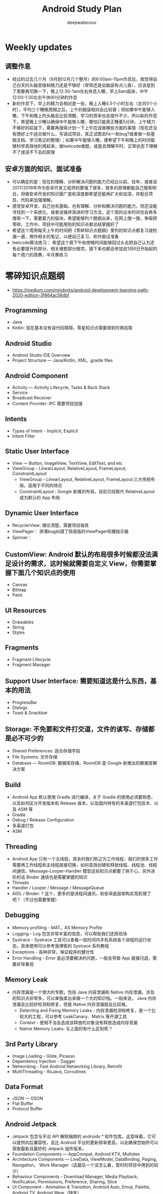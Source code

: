 #+latex_class: cn-article
#+title: Android Study Plan
#+author: deepwaterooo

* Weekly updates

** 调整作息
- 经过的过去几个月（9月到12月几个整月）的6:00am-11pm作息后，我觉得自己白天的头脑思维和精力还是不够好（常常还是会脑袋有点儿昏），应该是到了需要再切换一下，晚上12:30-1am左右休息入睡，早上6am起床，中午12:00-1:30左右午休90分钟的作息
- 新的作息下，早上的精力会相对差一些，晚上入睡4.5个小时左右（总共5个小时），平均三个睡眠周期之后，上午的脑袋相对会比较昏；但如果中午能够入睡，下午和晚上的头脑会比较清醒，学习的效率也会提升不少。所以新的作息下，希望晚上少睡以确保中午能够入睡，哪怕只能真正睡着5分钟，上午精力不够好的前提下，需要再搜索计划一下上午应该做哪些方面的事情（现在还没有想好上午适合做什么，写调试项目，真正试图去fix一些bug?或者做一些基础文档、学习笔记的整理）；如果中午能够入睡，便希望下午和晚上的时间能够科学高效地利用起来，做leetcode难题，或是去理解平时、正常状态下理解不了或读不下去的原理

** 安卓方面的知识、面试准备
- 可以确定的是：现在的理解、分析解决问题的能力已经比以前、往年，或者说2017/2018年作为安卓开发工程师的要强了很多，很多的原理都能自己搜索明白，但做安卓开发的知识面广度和深度都希望还能再扩大和加深，并配合项目、代码来加强理解。
- 感觉安卓开发，自己也有基础，也有理解、分析和解决问题的能力，但还没能寻找到一个系统化、或者说循序渐进的学习方法，这个周的业余时间也会再多搜索一下，需要着力的版块，希望能够列个题纲出来，在网上搜一搜，争取把零碎，工作中、项目中可能用到的知识点都总结掌握好了
- 希望这个周用每天上午的时间把《零碎知识点题纲》里列的知识点都复习或检漏一遍，用作相关的笔记，以便自己复习，和作面试准备
- leetcode算法练习： 希望这个周下午和傍晚时间能够回过头去把自己认为还有必要提升的部分、相关难题部分做完，接下来也都会参加自1月8日开始起的每个周六的周赛，半月赛练习

* 零碎知识点题纲
- https://medium.com/mindorks/android-development-learning-path-2020-edition-3f464ac56dbf
** Programming
- Java
- Kotlin: 现在基本没有读代码障碍，零星知识点需要用到时再拾取
** Android Studio
- Android Studio IDE Overview
- Project Structure — Java/Kotlin, XML, .gradle files
** Android Component
- Activity — Activity Lifecycle, Tasks & Back Stack
- Service
- Broadcast Receiver
- Content Provider: IPC 需要项目加强
** Intents
- Types of Intent - Implicit, Explicit
- Intent Filter
** Static User Interface
- View — Button, ImageView, TextView, EditText, and etc
- ViewGroup - LinearLayout, RelativeLayout, FrameLayout, ConstraintLayout
  - ViewGroup - LinearLayout, RelativeLayout, FrameLayout:三大传统布局，适用于不同的场合
  - ConstraintLayout : Google 新推的布局，目前已经取代 RelativeLayout 成为默认的 App 布局
** Dynamic User Interface
- RecyclerView: 理论清楚，需要项目锻炼
- ViewPager： 拼凑bug纠错了简易版的ViewPager轮播指示器
- Spinner： 
** CustomView: Android 默认的布局很多时候都没法满足设计的需求，这时候就需要自定义 View，你需要掌握下面几个知识点的使用
- Canvas
- Bitmap
- Paint
** UI Resources
- Drawables
- String
- Styles
** Fragments
- Fragment Lifecycle
- Fragment Manager
** Support User Interface: 需要知道这是什么东西，基本的用法
- ProgressBar
- Dialogs
- Toast & Snackbar
** Storage: 不免要和文件打交道，文件的读写、存储都是必不可少的
- Shared Preferences: 适合存储字段
- File Systems: 文件存储
- Database — RoomDB: 数据库存储，RoomDB 是 Google 新推出的数据库解决方案
** Build
- Android App 默认使用 Gradle 进行编译，关于 Gradle 的使用必须要熟悉，以及如何区分开发版本和 Release 版本，以及国内特有的多渠道打包技术、以及 ASM 等
- Gradle
- Debug / Release Configuration
- 多渠道打包
- ASM
** Threading
- Android App 只有一个主线程，其余的我们称之为工作线程，我们的很多工作需要再工作线程和主线程直接切换，如何高效创建和释放线程、线程池、线程间通信、Message-Looper-Handler 模型这些知识点都要了熟于心，另外进阶的话 Binder 通信也是需要掌握的知识
- Threads
- Handler / Looper / Message / MessageQueue
- AIDL / Binder: ? 这个，更多的是进程间通讯，和安卓底层架构实现机理了吧？（不过也需要掌握）
** Debugging
- Memory profiling - MAT，AS Memory Profile
- Logging - Log 包含非常丰富的信息，可以帮助我们还原现场
- Systrace - Systrace 工具可以查看一段时间内手机系统各个进程的运行状态，具体使用可以参考我博客的 Systrace 系列教程
- Exceptions - 各种异常，保证程序的健壮性
- Error Handling - Error 是必须要解决的问题，一般会导致 App 直接闪退，需要非常重视
** Memory Leak
- 内存泄漏是一个很大的专题，包括 Java 内容泄漏和 Native 内存泄漏，涉及的知识点非常多，可以单独拿出来做一个大的知识栈。一般来说， Java 内存泄漏会比较好检测和修复，但是 Native 内存泄漏就会比较难。
  - Detecting and Fixing Memory Leaks - 内存泄漏检测和修复，是一个比较大的工程，可以参考 LeakCanary、Matrix 等开源工具
  - Context - 使用不当会造成该释放的对象没有释放造成内存泄漏
  - Native Memory Leaks: 与上面的有什么区别呢？
** 3rd Party Library
- Image Loading - Glide, Picasso
- Dependency Injection - Dagger
- Networking - Fast Android Networking Library, Retrofit
- MultiThreading - RxJava, Coroutines
** Data Format
- JSON — GSON
- Flat Buffer
- Protocol Buffer
** Android Jetpack
- Jetpack 包含与平台 API 解除捆绑的 androidx.* 软件包库。这意味着，它可以提供向后兼容性，且比 Android 平台的更新频率更高，以此确保您始终可以获取最新且最好的 Jetpack 组件版本。
- Foundation Components — AppCompat, Android KTX, Multidex
- Architecture Components — LiveData, ViewModel, DataBinding, Paging, Navigation， Work Manager（这最后一个没怎么看，暂时的项目中用到的较少）
- Behaviour Components - Download Manager, Media Playback, Notification, Permissions, Preference, Sharing, Slice
- UI Component - Animation & Transition, Android Auto, Emoji, Palette, Android TV, Android Wear（缺失）
** Architecture
- MVVM - MVVM 是 Model-View-ViewModel的简写。它本质上就是 MVC 的改进版。MVVM 就是将其中的 View 的状态和行为抽象化，让我们将视图 UI 和业务逻辑分开
- MVI ？
- MVP - MVP 从更早的 MVC 框架演变过来，与 MVC 有一定的相似性：Controller/Presenter 负责逻辑的处理，Model 提供数据，View 负责显示
** Unit Testing
- Local Unit Testing
- Instrumentation Testing
** Firebase：只是接触过，要加强
- FCM
- Crashlytics
- Analytics
- Remote Config
- App Indexing
- Dynamic Link
** Security：只是接触过，要加强
- Encrypt / Decrypt
- Proguard
- R8
** App Release
- .keystore file
- App Bundle
- Playstore
- 多渠道打包
- 插件化

* 超详细的-Android超神学习路线总结
** 第一阶段，基础入门（java部分）
- 1、计算机基础知识计算机基础、DOs常用命令java概述、j环境安装配置、环境变量配置、Java程序入门（掌握）
- 2、编程基础常量与变量、数据类型、运算符、流程控制语句、方法、数组（掌握）
- 3、面向对象（重点）类与对象、封装、继承、多态、抽象类、接口
- 4、常用类（重点）常用类介绍、正则表达式
- 5、集合（重点）Collection集合、List集合、set集合、Map集合
- 6、异常（掌握）异常处理方式、自定义异常
- 7、IO（重点）File类、递归、字节流、字符流、转换流、缓冲流
- 8、多线程（掌握）多线程、线程池
- 9、网络编程（掌握）网络编程
- 10、反射（掌握）
- 学习Android开发，首先要学习java基础知识，尤其是校招的时候非常注重基础，即使没有项目也没关系，基础一定要打好，一般笔试以及面试的第一轮，对基础的考察是比较多的。
- 如果是小白入门，看视频是最有助于理解的，而且是学习最快的，后面再查缺补漏的时候，就看看书就好了，或者回头翻一下笔记。如果已经学过java基础的知识，也可以直接翻一遍书，复习复习即可。看视频的时候不能只听不练，建议用IDEA工具，更普遍一些。
- 【初级Android开发教程】
- 【Android高级工程师大厂面试必问】Java虚拟机原理大揭秘 上
- 【Android高级工程师大厂面试必问】Java虚拟机原理大揭秘 下
** 第二阶段
- 1、 xmljson门解析+Android入门+常见布局（掌握）几种数据格式的掌握、json的解析方法、 Android系统框架理解、常见几种布局、DM各个功能、单元测试
- 2、文件存储界面展现+MySQL+DBC（重点） LogcatAndroid的使用方法、中的文件权限的作用 SharedPreference的使用介绍、s卡使用介绍、 MySql数据库使用介绍、JDBC操作数据库
- 3、数据存储+界面展现 3.+html+tomcat +http+ Servlet （Request. Response）+协议介绍+servlet（requestesponse）+文件上传+Androld应用开发网络编程（重点）sqlite数据的使用、 ListView控件的使用、ml标签的使用的生命周期、ANR异常、 Handler消息机制原理
- 4、页面跳转和数据传递+广播和服务+内容提供者（重点） Intent意图介绍、 AndroidManifest xml文件掌握、四大组件的使用方法、用户私有数据的访问
- 5、多媒体编程+新特性和知识点回顺+代码版本管理和实战（掌握）图形图像的处理、 SurfaceView使用、 VideoView使用、 Vitamio万能播放器的使用、 Fragment的使用、动画的定义
【对标阿里P7-年薪百万，最牛第三方库系列学习视频】热修复设计，插件化框架设计，组件化框架设计，图片加载框架等
** 第三阶段
- 1、C语言基（main函数、 include头文件、em命，C的基本数类， pintle. sanf与白位符，数组与指针、内存分配、结构体、联合体与举， typedef
- 2、与底层调用（器）m概念、交又编译、ndk、开发流程a向传数C代码中向a出日志、C回调jva方法等
- 3、基磁合项目（进程管理手机存空间管理，名单设置和关系话与短信管理控件的优化技巧等（原点）w工具、获取服务端应用版本号、Dag控件更新版本k，代码时执行Co的区别、30旋转效、状态选择器自定义组合控件、 Sharedpreferences读写数据、G5定位，手势识别器定M，获取联系人、超级管理员功能、黑名单、分页加、电话与短信，P 即，打开、详情、分享软件等
- 4、复自定义控件（探）自定义ew、自定义口标题、自定义 Notification、自定义 Dialog、各种图形的使介 Listview数据异步加 Asynctask Listview数据的分批加数、拖拉与多点触等
- 【高级UI】对标阿里P7Android高级架构师系统教程-自定义ViewGroup（上）
- 【高级UI】对标阿里P7 Android高级架构师系统学习教程-自定义ViewGroup （中）
- 【高级UI】对标阿里P7 Android高级工程师系统学习教程-自定义ViewGroup （下）
** 第四阶段
- 1、互联网新闻项目客户端（掌握）
  - 综合使用了、例拉单、极光推送、社会分享、下拉断、二码生成等开源项目，屏幕适配新阳详使用，hml机板和 javascript的动态交互项目的需求分析、构建项目业务模型、程序设计文等详， Splash界面动效果、ewer实现引导页界面、 Sidingmenu控件、 Fragment换界面 Viewpagereradioggroup、基类的抽取、 Vlewpager禁止滑动、 Slldingmenu例边、 Httputils 7获络数Gom解析ON、 sharepreference本地数据存、 Viewpagerindicator使用、 Vlewpager Indicator滑动神突、事件分发机制、 centercrop.性、 Shares完成分享功能、内存缓存和硬盒缓存、缓存机制、第三方接入
- 2、电子应用市场项目（掌握）
  - 项目体架设计观察者式工厂模式模版式三级存，对内存进行优化谷推出的兼容包自定义控件ew原理、测量、布局、绘制触事件详，自定义 Application、 Commonutils工具类、封装日志管理工具类、 Actionbar、 Pagersliding Tab+viewpager、 Httphelper获取数据、 Pulltorefresh、 mageloader Stellar Map、随机色、动态添加 Textview选择器、 Valueanimator、 Photoview、 Executors封线程池
- 3、开发工具 Android Studio（重点）
  - 安装 Android Studio工、置 Android Studio的 Android SDK路径、 gradle、 Android Studio常用菜单、修改常用设置、导入 eclipse项目、 Android Studio依赖库文件添加
- 4、 Android5+60新性（掌）
  - Materal主题样式、 Android5，0中 Elevation、 translation属性、ew中 outlineprovider性、独立应用vew的功能、 Palette类实现取色， Recyderview控件、 Cardic开发出卡片效果、 Swiperefreshlayout刷新控件、 Toolbar控件、50新特性版本兼容4.0及以上版本、OTP网络框架等
- 5、开源架合集（提）
  - lon库、 Retrofit、vol库、图片加库、 Pulltorefresh， Pinnedsectionlist、Customshapelmage
- 【开源架构原理分析与手写实战】为什么要进行组件化？（1））

* 按title 级别分
** Android初级工程师
- 四大组件的使用(Activity、Service、Broadcast、ContentProvider)
- 五大布局的使用(LinearLayout、RelativeLayout、FrameLayout、TableLayout、AbsoluteLayout)
- 自定义View
- 动画的使用
** Android中级工程师
- 熟悉AIDL，理解其工作原理，懂transact和onTransact的区别
- 从Java层大概理解Binder的工作原理，懂Parcel对象的使用
- 多进程的运行机制，懂Messenger、Socket等
- 弹性滑动、滑动冲突等
- View的绘制原理、各种自定义View
- View动画和属性动画的不同点，懂属性动画的工作原理
- 性能优化、mat等工具
- 常见的设计模式
** Android高级工程师
- 稍微深入的知识点
- 系统核心机制
- 基本知识点的细节
- 设计模式和架构

* 系统服务篇
DONE: Android 如何启动？
[x] DONE: Android 应用进程启动流程
[ ] 什么是系统服务？
[ ] ActivityManagerService
[ ] SystemServer
[x] DONE: Android 应用安装过程源码解析
[ ] WindowManagerService
[ ] Zoyote 前世今生

* 通信框架篇
[x] Binder 完全解析
[x] DONE: Binder 完全解析（一）概述
[x] DONE: Binder 完全解析（二）设计详解
[x] DONE: Binder 完全解析（三）AIDL实现原理分析
[x] Handler 通信框架
[x] DONE: Handler消息机制源码解析

* 应用组件篇
[ ] Application 是什么？
DONE: Context 分析
[ ] Activity 组件分析
[x] DONE: Activity生命周期是如何实现的
[ ] Services 组件分析
[ ] ContentProvider 组件分析
[ ] Broadcast 组件分析

* 珠玑拾遗
[ ] Gradle 用法
[ ] 混淆一二事

Andriod系统开发

* Android操作系统概述
Android平台介绍；Android平台特性；Android平台架构；Android Navtive C/C++程序开发；Android NDK；Native开发方式与JAVA开发方式比较。
* Android开发环境搭建
Android SDK介绍；Eclipse ADT插件；Android模拟器开发。
* Android项目结构分析
资源管理(Resources)分析；drawable分析；layout分析；Activity分析；Intent分析；Service分析；Content分析。
* Android UI设计
标准控件的使用；设计开发自定义控件；Layout布局的使用；触摸/按键（UI Events）事件处理方法；View，SurfaceView，Canvas,Paint类分析使用；显示文本以及显示特殊效果文本；绘图及显示图片；实现动画效果。
* Intent Receive
Intent的作用和目的；属性讲解；Android定义解析Intent；AndroidManifest.xml深入分析。
* Service
什么是Service，如何使用Service，Service的生命周期，BroadcastReceiver的使用。
* Content Provider
SQLite介绍，创建Content Providers，使用Content Providers，使用URI语法进行增删改查。
* Android高级应用开发
访问本地通讯录；网络连接的相关知识；流媒体的处理；URLConnection和HttpURLConnection的应用；
HttpClient的分析；本地文件浏览管理；音视频播放处理；Widget应用开发。
* Android程序发布部署建
Android 调试桥；启用logcat日志调试；模拟器上安装删除软件；打包* 签名和安装软件到设备。
* Android 底层架构分析
移植Android到新的硬件平台；需要支持Linux 操作系统的硬件平台架构分析；支持Android的Linux内核特性分析；为Linux内核增加Android特性；移植Android Debug Bridge调试接口；编写／移植Android内核驱动；硬件支持double frame buffer/page flipping；bionic库移植与优化；Dalvik Vm移植；第三方应用程序移植；建立Android移植开发平台；新的嵌入式处理器引入的Android相关问题；获得高效的Android工具链。
* Android移植
支持ARM11的Linux-2.6.28内核新特性简介；移植LCD double buffer驱动；移植触摸屏驱动；移植Android键盘驱动；移植Wifi驱动支持Android上网功能；移植电源管理驱动，支持Android电池管理；部署Android系统到实际ARM11平台。
* 阶段项目实战与测试
通过对ITelephony接口和ISms接口以及AIDL在Android程序中的开发应用，开发一个打电话和发短信的程序。
